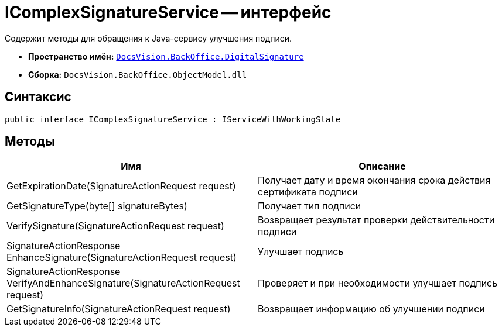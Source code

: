 = IComplexSignatureService -- интерфейс

Содержит методы для обращения к Java-сервису улучшения подписи.

* *Пространство имён:* `xref:api/DocsVision/BackOffice/DigitalSignature/DigitalSignature_NS.adoc[DocsVision.BackOffice.DigitalSignature]`
* *Сборка:* `DocsVision.BackOffice.ObjectModel.dll`

[[IComplexSignatureService_IN__section_vlv_nct_mpb]]
== Синтаксис

[source,csharp]
----
public interface IComplexSignatureService : IServiceWithWorkingState
----

[[IComplexSignatureService_IN__section_wlv_nct_mpb]]
== Методы

[cols=",",options="header"]
|===
|Имя |Описание
|GetExpirationDate(SignatureActionRequest request) |Получает дату и время окончания срока действия сертификата подписи
|GetSignatureType(byte[] signatureBytes) |Получает тип подписи
|VerifySignature(SignatureActionRequest request) |Возвращает результат проверки действительности подписи
|SignatureActionResponse EnhanceSignature(SignatureActionRequest request) |Улучшает подпись
|SignatureActionResponse VerifyAndEnhanceSignature(SignatureActionRequest request) |Проверяет и при необходимости улучшает подпись
|GetSignatureInfo(SignatureActionRequest request) |Возвращает информацию об улучшении подписи
|===
